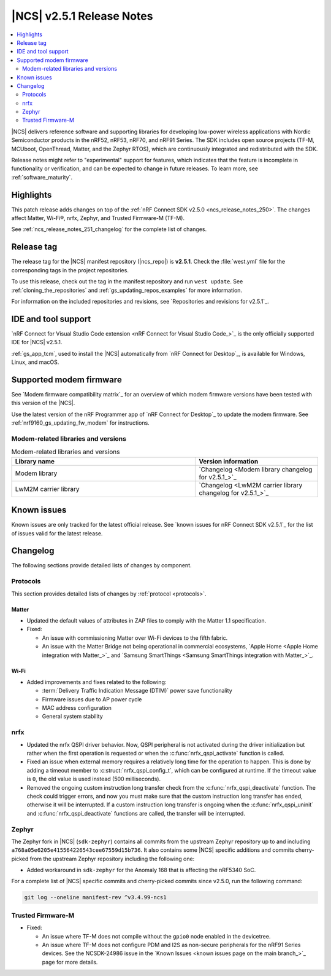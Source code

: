 .. _ncs_release_notes_251:

|NCS| v2.5.1 Release Notes
##########################

.. contents::
   :local:
   :depth: 2

|NCS| delivers reference software and supporting libraries for developing low-power wireless applications with Nordic Semiconductor products in the nRF52, nRF53, nRF70, and nRF91 Series.
The SDK includes open source projects (TF-M, MCUboot, OpenThread, Matter, and the Zephyr RTOS), which are continuously integrated and redistributed with the SDK.

Release notes might refer to "experimental" support for features, which indicates that the feature is incomplete in functionality or verification, and can be expected to change in future releases.
To learn more, see :ref:`software_maturity`.

Highlights
**********

This patch release adds changes on top of the :ref:`nRF Connect SDK v2.5.0 <ncs_release_notes_250>`.
The changes affect Matter, Wi-Fi®, nrfx, Zephyr, and Trusted Firmware-M (TF-M).

See :ref:`ncs_release_notes_251_changelog` for the complete list of changes.

Release tag
***********

The release tag for the |NCS| manifest repository (|ncs_repo|) is **v2.5.1**.
Check the :file:`west.yml` file for the corresponding tags in the project repositories.

To use this release, check out the tag in the manifest repository and run ``west update``.
See :ref:`cloning_the_repositories` and :ref:`gs_updating_repos_examples` for more information.

For information on the included repositories and revisions, see `Repositories and revisions for v2.5.1`_.

IDE and tool support
********************

`nRF Connect for Visual Studio Code extension <nRF Connect for Visual Studio Code_>`_ is the only officially supported IDE for |NCS| v2.5.1.

:ref:`gs_app_tcm`, used to install the |NCS| automatically from `nRF Connect for Desktop`_, is available for Windows, Linux, and macOS.

Supported modem firmware
************************

See `Modem firmware compatibility matrix`_ for an overview of which modem firmware versions have been tested with this version of the |NCS|.

Use the latest version of the nRF Programmer app of `nRF Connect for Desktop`_ to update the modem firmware.
See :ref:`nrf9160_gs_updating_fw_modem` for instructions.

Modem-related libraries and versions
====================================

.. list-table:: Modem-related libraries and versions
   :widths: 15 10
   :header-rows: 1

   * - Library name
     - Version information
   * - Modem library
     - `Changelog <Modem library changelog for v2.5.1_>`_
   * - LwM2M carrier library
     - `Changelog <LwM2M carrier library changelog for v2.5.1_>`_

Known issues
************

Known issues are only tracked for the latest official release.
See `known issues for nRF Connect SDK v2.5.1`_ for the list of issues valid for the latest release.

.. _ncs_release_notes_251_changelog:

Changelog
*********

The following sections provide detailed lists of changes by component.

Protocols
=========

This section provides detailed lists of changes by :ref:`protocol <protocols>`.

Matter
------

* Updated the default values of attributes in ZAP files to comply with the Matter 1.1 specification.

* Fixed:

  * An issue with commissioning Matter over Wi-Fi devices to the fifth fabric.
  * An issue with the Matter Bridge not being operational in commercial ecosystems, `Apple Home <Apple Home integration with Matter_>`_ and `Samsung SmartThings <Samsung SmartThings integration with Matter_>`_.

Wi-Fi
-----

* Added improvements and fixes related to the following:

  * :term:`Delivery Traffic Indication Message (DTIM)` power save functionality
  * Firmware issues due to AP power cycle
  * MAC address configuration
  * General system stability

nrfx
====

* Updated the nrfx QSPI driver behavior.
  Now, QSPI peripheral is not activated during the driver initialization but rather when the first operation is requested or when the :c:func:`nrfx_qspi_activate` function is called.
* Fixed an issue when external memory requires a relatively long time for the operation to happen.
  This is done by adding a timeout member to :c:struct:`nrfx_qspi_config_t`, which can be configured at runtime.
  If the timeout value is ``0``, the old value is used instead (500 milliseconds).
* Removed the ongoing custom instruction long transfer check from the :c:func:`nrfx_qspi_deactivate` function.
  The check could trigger errors, and now you must make sure that the custom instruction long transfer has ended, otherwise it will be interrupted.
  If a custom instruction long transfer is ongoing when the :c:func:`nrfx_qspi_uninit` and :c:func:`nrfx_qspi_deactivate` functions are called, the transfer will be interrupted.

Zephyr
======

The Zephyr fork in |NCS| (``sdk-zephyr``) contains all commits from the upstream Zephyr repository up to and including ``a768a05e6205e415564226543cee67559d15b736``.
It also contains some |NCS| specific additions and commits cherry-picked from the upstream Zephyr repository including the following one:

* Added workaround in ``sdk-zephyr`` for the Anomaly 168 that is affecting the nRF5340 SoC.

For a complete list of |NCS| specific commits and cherry-picked commits since v2.5.0, run the following command:

.. code-block:: none

   git log --oneline manifest-rev ^v3.4.99-ncs1

Trusted Firmware-M
==================

* Fixed:

  * An issue where TF-M does not compile without the ``gpio0`` node enabled in the devicetree.
  * An issue where TF-M does not configure PDM and I2S as non-secure peripherals for the nRF91 Series devices.
    See the NCSDK-24986 issue in the `Known Issues <known issues page on the main branch_>`_ page for more details.
